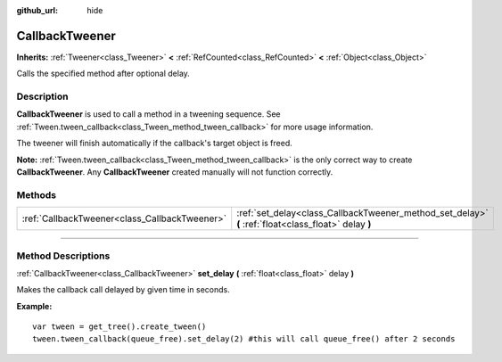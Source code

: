 :github_url: hide

.. DO NOT EDIT THIS FILE!!!
.. Generated automatically from Godot engine sources.
.. Generator: https://github.com/godotengine/godot/tree/master/doc/tools/make_rst.py.
.. XML source: https://github.com/godotengine/godot/tree/master/doc/classes/CallbackTweener.xml.

.. _class_CallbackTweener:

CallbackTweener
===============

**Inherits:** :ref:`Tweener<class_Tweener>` **<** :ref:`RefCounted<class_RefCounted>` **<** :ref:`Object<class_Object>`

Calls the specified method after optional delay.

.. rst-class:: classref-introduction-group

Description
-----------

**CallbackTweener** is used to call a method in a tweening sequence. See :ref:`Tween.tween_callback<class_Tween_method_tween_callback>` for more usage information.

The tweener will finish automatically if the callback's target object is freed.

\ **Note:** :ref:`Tween.tween_callback<class_Tween_method_tween_callback>` is the only correct way to create **CallbackTweener**. Any **CallbackTweener** created manually will not function correctly.

.. rst-class:: classref-reftable-group

Methods
-------

.. table::
   :widths: auto

   +-----------------------------------------------+------------------------------------------------------------------------------------------------------+
   | :ref:`CallbackTweener<class_CallbackTweener>` | :ref:`set_delay<class_CallbackTweener_method_set_delay>` **(** :ref:`float<class_float>` delay **)** |
   +-----------------------------------------------+------------------------------------------------------------------------------------------------------+

.. rst-class:: classref-section-separator

----

.. rst-class:: classref-descriptions-group

Method Descriptions
-------------------

.. _class_CallbackTweener_method_set_delay:

.. rst-class:: classref-method

:ref:`CallbackTweener<class_CallbackTweener>` **set_delay** **(** :ref:`float<class_float>` delay **)**

Makes the callback call delayed by given time in seconds.

\ **Example:**\ 

::

    var tween = get_tree().create_tween()
    tween.tween_callback(queue_free).set_delay(2) #this will call queue_free() after 2 seconds

.. |virtual| replace:: :abbr:`virtual (This method should typically be overridden by the user to have any effect.)`
.. |const| replace:: :abbr:`const (This method has no side effects. It doesn't modify any of the instance's member variables.)`
.. |vararg| replace:: :abbr:`vararg (This method accepts any number of arguments after the ones described here.)`
.. |constructor| replace:: :abbr:`constructor (This method is used to construct a type.)`
.. |static| replace:: :abbr:`static (This method doesn't need an instance to be called, so it can be called directly using the class name.)`
.. |operator| replace:: :abbr:`operator (This method describes a valid operator to use with this type as left-hand operand.)`
.. |bitfield| replace:: :abbr:`BitField (This value is an integer composed as a bitmask of the following flags.)`
